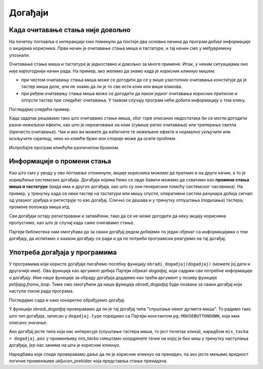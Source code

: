 Догађаји
--------

Када очитавање стања није довољно
'''''''''''''''''''''''''''''''''

На почетку поглавља о интеракцији смо поменули да постоје два основна начина да програм добије информације о акцијама корисника. Први начин је очитавање стања миша и тастатуре, и тај начин смо у међувремену упознали.

Очитавање стања миша и тастатуре је једноставно и довољно за многе примене. Ипак, у неким ситуацијама оно није најпогоднији начин рада. На пример, ако желимо да знамо када је корисник кликнуо мишем:

- при честом очитавању стања миша може се догодити да се у више узастопних очитавања констатује да је тастер миша доле, али не знамо да ли је то све исти клик или више кликова.
- при ређем очитавању стања миша може се догодити да након једног очитавања корисник притисне и отпусти тастер пре следећег очитавања. У таквом случају програм неће добити информацију о том клику.

.. commented out

    Још један случај када очитавање стања није најпогоднији начин рада је када нам је битан редослед притискања тастера. Рецимо да управљамо ликом помоћу стрелица. Очитавање може да каже да су притиснуте стрелице десно и горе, али не може да каже која је притиснута прва. Тако не знамо да ли лик треба да иде прво десно па горе или прво горе па десно (а десно је можда опасно поље).


Погледајмо следећи пример.

.. questionnote::

    **Пример - покварени прекидач:** 
    
    Следећи програм за сваки фрејм исцртава слику електричне шеме, а затим преко ње слике прекидача и сијалице. Идеја је да се кликом на прекидач "укључује и искључује светло". 

Када задатак решавамо тако што очитавамо стање миша, због горе описаних недостатака би се могли догодити разни нежељени ефекти, као што је нереаговање на клик (сувише ретко очитавање) или треперење светла (пречесто очитавање). Чак и ако ви можете да избегнете те нежељене ефекте и нормално укључите или искључите сијалицу, неко ко кликће брже или спорије може да осети проблем. 

Испробајте програм кликћући различитом брзином.

.. activecode:: PyGame__interact_switch_read_state_bad_srp
    :nocodelens:
    :enablecopy:
    :modaloutput:
    :includesrc: src/PyGame/3_Interaction/3d_Mouse_events/Switch_read_state_srp.py    

Информације о промени стања
'''''''''''''''''''''''''''

Као што смо у уводу у ово поглавље споменули, акције корисника можемо да пратимо и на други начин, а то је коришћење системских догађаја. Догађаје којима ћемо се овде бавити можемо да схватимо као **промене стања миша и тастатуре** (мада има и других догађаја, као што су они генерисани помоћу системског часовника). На пример, у тренутку када се неки тастер на тастатури или мишу спусти, оперативни систем рачунара добија сигнал од улазног уређаја и региструје то као догађај. Слично се дешава и у тренутку отпуштања (подизања) тастера, промене положаја миша итд.

Сви догађаји остају регистровани и запамћени, тако да се не може догодити да неку акцију корисника пропустимо, као што је случај када само очитавамо стање.

Пајгејм библиотека нам омогућава да за сваки догађај редом добијемо по један објекат са информацијама о том догађају, да испитамо о каквом догађају се ради и да по потреби програмски реагујемо на тај догађај.

Употреба догађаја у програмима
''''''''''''''''''''''''''''''

У програмима који користе догађаје писаћемо посебну функцију ``obradi_dogadjaj(dogadjaj)`` (можете јој дати и другачије име). Ова функција као аргумент добија Пајгејм објекат *dogadjaj*, који садржи све потребне информације о догађају. Име наше функције за обраду догађаја додајемо као трећи аргумент у позиву функције *petljapg.frame_loop*. Тиме смо омогућили да наша функција *obradi_dogadjaj* буде позвана за сваки догађај који наступи током рада програма.

Погледајмо сада и како конкретно обрађујемо догађај. 

У функцији *obradi_dogadjaj* проверавамо да ли је тај догађај типа "спуштање неког дугмета миша". То радимо тако што тип догађаја, записан у ``dogadjaj.type`` поредимо са Пајгејм константом ``pg.MOUSEBUTTONDOWN``, која има описано значење. 

Ако догађај јесте типа који нас интересује (спуштање тастера миша, то јест почетак клика), наредбом ``mis_tacka = dogadjaj.pos`` у променљиву *mis_tacka* смештамо координате тачке на којој је био миш у тренутку наступања догађаја, јер нас занима на шта је корисник кликнуо.

Наредбама које следе проверавамо даље да ли је корисник кликнуо на прекидач, па ако јесте мењамо вредност логичке променљиве *ukljucen_prekidac* која представља стање прекидача.

.. questionnote::

    **Пример - прекидач:** Овај програм ради исто што и претходни, али користи догађај спуштања тастера миша па нема нежељених ефеката. 
   
.. activecode:: PyGame__interact_Switch_srp
    :nocodelens:
    :enablecopy:
    :modaloutput:
    :includesrc: src/PyGame/3_Interaction/3d_Mouse_events/Switch_srp.py

